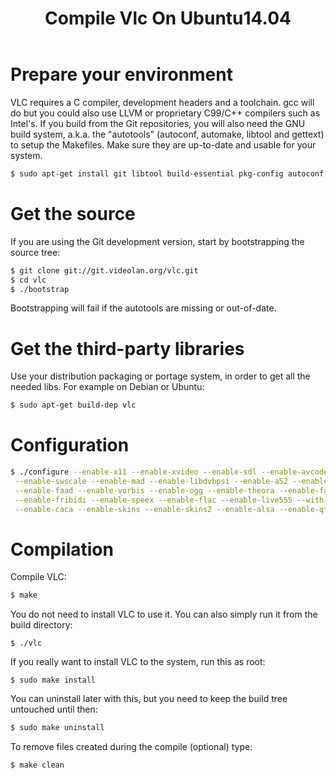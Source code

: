 #+TITLE: Compile Vlc On Ubuntu14.04

* Prepare your environment
VLC requires a C compiler, development headers and a toolchain. 
gcc will do but you could also use LLVM or proprietary C99/C++ compilers such as Intel's.
If you build from the Git repositories, you will also need the GNU build system, a.k.a. 
the "autotools" (autoconf, automake, libtool and gettext) to setup the Makefiles. Make sure 
they are up-to-date and usable for your system.

#+BEGIN_SRC sh
$ sudo apt-get install git libtool build-essential pkg-config autoconf
#+END_SRC

* Get the source
If you are using the Git development version, start by bootstrapping the source tree:

#+BEGIN_SRC sh
$ git clone git://git.videolan.org/vlc.git
$ cd vlc
$ ./bootstrap

#+END_SRC
Bootstrapping will fail if the autotools are missing or out-of-date.

* Get the third-party libraries
Use your distribution packaging or portage system, in order to get all the 
needed libs. For example on Debian or Ubuntu:
#+BEGIN_SRC sh
$ sudo apt-get build-dep vlc
#+END_SRC

* Configuration
#+BEGIN_SRC sh
$ ./configure --enable-x11 --enable-xvideo --enable-sdl --enable-avcodec --enable-avformat \
 --enable-swscale --enable-mad --enable-libdvbpsi --enable-a52 --enable-libmpeg2 \
 --enable-faad --enable-vorbis --enable-ogg --enable-theora --enable-faac --enable-mkv --enable-freetype \
 --enable-fribidi --enable-speex --enable-flac --enable-live555 --with-live555-tree=/usr/lib/live \
 --enable-caca --enable-skins --enable-skins2 --enable-alsa --enable-qt4 --enable-ncurses
#+END_SRC

* Compilation
Compile VLC:
#+BEGIN_SRC sh
$ make
#+END_SRC

You do not need to install VLC to use it. You can also simply 
run it from the build directory:

#+BEGIN_SRC 
$ ./vlc
#+END_SRC

If you really want to install VLC to the system, run this as root:
#+BEGIN_SRC 
$ sudo make install
#+END_SRC

You can uninstall later with this, but you need to keep the 
build tree untouched until then:
#+BEGIN_SRC sh
$ sudo make uninstall
#+END_SRC

To remove files created during the compile (optional) type:

#+BEGIN_SRC sh
$ make clean
#+END_SRC

